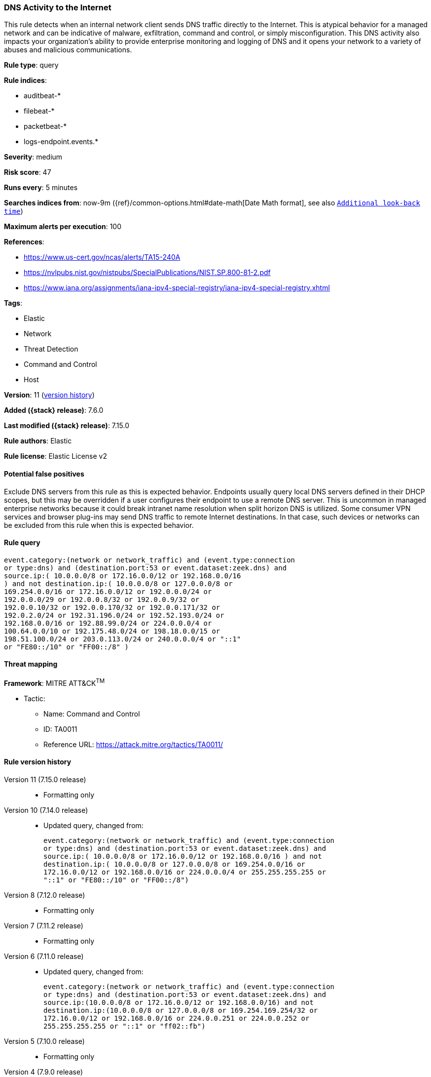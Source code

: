 [[dns-activity-to-the-internet]]
=== DNS Activity to the Internet

This rule detects when an internal network client sends DNS traffic directly to the Internet. This is atypical behavior for a managed network and can be indicative of malware, exfiltration, command and control, or simply misconfiguration. This DNS activity also impacts your organization's ability to provide enterprise monitoring and logging of DNS and it opens your network to a variety of abuses and malicious communications.

*Rule type*: query

*Rule indices*:

* auditbeat-*
* filebeat-*
* packetbeat-*
* logs-endpoint.events.*

*Severity*: medium

*Risk score*: 47

*Runs every*: 5 minutes

*Searches indices from*: now-9m ({ref}/common-options.html#date-math[Date Math format], see also <<rule-schedule, `Additional look-back time`>>)

*Maximum alerts per execution*: 100

*References*:

* https://www.us-cert.gov/ncas/alerts/TA15-240A
* https://nvlpubs.nist.gov/nistpubs/SpecialPublications/NIST.SP.800-81-2.pdf
* https://www.iana.org/assignments/iana-ipv4-special-registry/iana-ipv4-special-registry.xhtml

*Tags*:

* Elastic
* Network
* Threat Detection
* Command and Control
* Host

*Version*: 11 (<<dns-activity-to-the-internet-history, version history>>)

*Added ({stack} release)*: 7.6.0

*Last modified ({stack} release)*: 7.15.0

*Rule authors*: Elastic

*Rule license*: Elastic License v2

==== Potential false positives

Exclude DNS servers from this rule as this is expected behavior. Endpoints usually query local DNS servers defined in their DHCP scopes, but this may be overridden if a user configures their endpoint to use a remote DNS server. This is uncommon in managed enterprise networks because it could break intranet name resolution when split horizon DNS is utilized. Some consumer VPN services and browser plug-ins may send DNS traffic to remote Internet destinations. In that case, such devices or networks can be excluded from this rule when this is expected behavior.

==== Rule query


[source,js]
----------------------------------
event.category:(network or network_traffic) and (event.type:connection
or type:dns) and (destination.port:53 or event.dataset:zeek.dns) and
source.ip:( 10.0.0.0/8 or 172.16.0.0/12 or 192.168.0.0/16
) and not destination.ip:( 10.0.0.0/8 or 127.0.0.0/8 or
169.254.0.0/16 or 172.16.0.0/12 or 192.0.0.0/24 or
192.0.0.0/29 or 192.0.0.8/32 or 192.0.0.9/32 or
192.0.0.10/32 or 192.0.0.170/32 or 192.0.0.171/32 or
192.0.2.0/24 or 192.31.196.0/24 or 192.52.193.0/24 or
192.168.0.0/16 or 192.88.99.0/24 or 224.0.0.0/4 or
100.64.0.0/10 or 192.175.48.0/24 or 198.18.0.0/15 or
198.51.100.0/24 or 203.0.113.0/24 or 240.0.0.0/4 or "::1"
or "FE80::/10" or "FF00::/8" )
----------------------------------

==== Threat mapping

*Framework*: MITRE ATT&CK^TM^

* Tactic:
** Name: Command and Control
** ID: TA0011
** Reference URL: https://attack.mitre.org/tactics/TA0011/

[[dns-activity-to-the-internet-history]]
==== Rule version history

Version 11 (7.15.0 release)::
* Formatting only

Version 10 (7.14.0 release)::
* Updated query, changed from:
+
[source, js]
----------------------------------
event.category:(network or network_traffic) and (event.type:connection
or type:dns) and (destination.port:53 or event.dataset:zeek.dns) and
source.ip:( 10.0.0.0/8 or 172.16.0.0/12 or 192.168.0.0/16 ) and not
destination.ip:( 10.0.0.0/8 or 127.0.0.0/8 or 169.254.0.0/16 or
172.16.0.0/12 or 192.168.0.0/16 or 224.0.0.0/4 or 255.255.255.255 or
"::1" or "FE80::/10" or "FF00::/8")
----------------------------------

Version 8 (7.12.0 release)::
* Formatting only

Version 7 (7.11.2 release)::
* Formatting only

Version 6 (7.11.0 release)::
* Updated query, changed from:
+
[source, js]
----------------------------------
event.category:(network or network_traffic) and (event.type:connection
or type:dns) and (destination.port:53 or event.dataset:zeek.dns) and
source.ip:(10.0.0.0/8 or 172.16.0.0/12 or 192.168.0.0/16) and not
destination.ip:(10.0.0.0/8 or 127.0.0.0/8 or 169.254.169.254/32 or
172.16.0.0/12 or 192.168.0.0/16 or 224.0.0.251 or 224.0.0.252 or
255.255.255.255 or "::1" or "ff02::fb")
----------------------------------

Version 5 (7.10.0 release)::
* Formatting only

Version 4 (7.9.0 release)::
* Updated query, changed from:
+
[source, js]
----------------------------------
destination.port:53 and source.ip:(10.0.0.0/8 or 172.16.0.0/12 or
192.168.0.0/16) and not destination.ip:(10.0.0.0/8 or 127.0.0.0/8 or
169.254.169.254/32 or 172.16.0.0/12 or 192.168.0.0/16 or 224.0.0.251
or 224.0.0.252 or 255.255.255.255 or "::1" or "ff02::fb")
----------------------------------

Version 3 (7.7.0 release)::
* Updated query, changed from:
+
[source, js]
----------------------------------
destination.port:53 and ( network.direction: outbound or (
source.ip:(10.0.0.0/8 or 172.16.0.0/12 or 192.168.0.0/16) and not
destination.ip:( 169.254.169.254/32 or 127.0.0.53/32 or 10.0.0.0/8 or
172.16.0.0/12 or 192.168.0.0/16 or 224.0.0.251 or ff02\:\:fb or
255.255.255.255 ) ) )
----------------------------------

Version 2 (7.6.1 release)::
* Removed auditbeat-\*, packetbeat-*, and winlogbeat-* from the rule indices.

